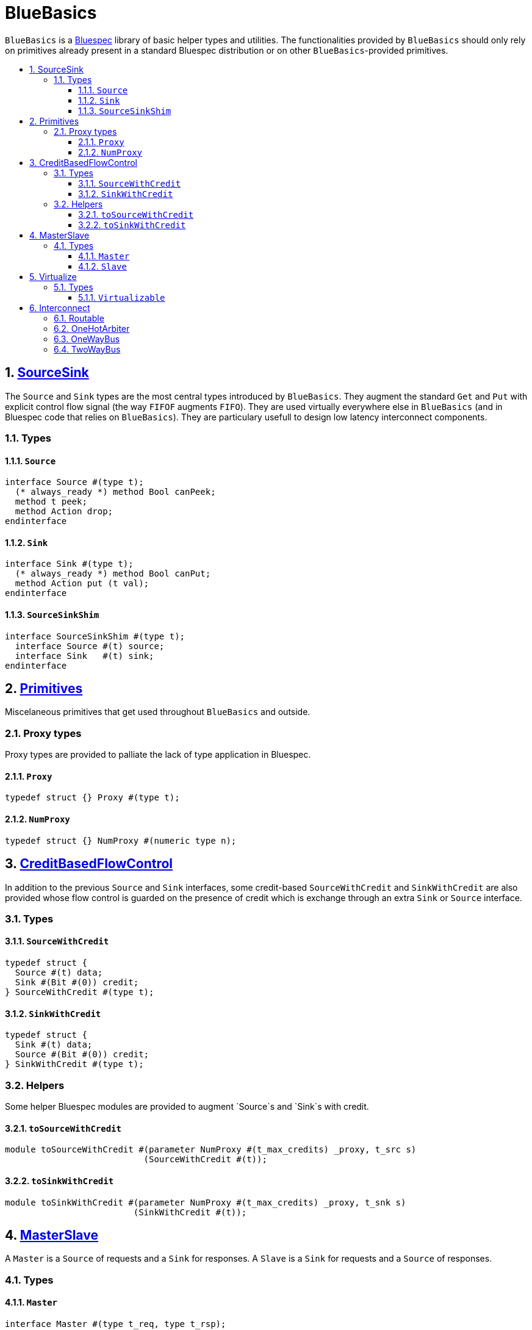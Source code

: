 :toc: macro
:toclevels: 4
:toc-title:
:toc-placement!:
:source-highlighter:

= BlueBasics

`BlueBasics` is a https://github.com/B-Lang-org[Bluespec] library of basic helper types and utilities.
The functionalities provided by `BlueBasics` should only rely on primitives already present in a standard Bluespec distribution or on other `BlueBasics`-provided primitives.

toc::[]

:sectnums:

== link:SourceSink.bsv[SourceSink]

The `Source` and `Sink` types are the most central types introduced by `BlueBasics`.
They augment the standard `Get` and `Put` with explicit control flow signal (the way `FIFOF` augments `FIFO`).
They are used virtually everywhere else in `BlueBasics` (and in Bluespec code that relies on `BlueBasics`).
They are particulary usefull to design low latency interconnect components.

=== Types

==== `Source`
[source,bsv]
--------
interface Source #(type t);
  (* always_ready *) method Bool canPeek;
  method t peek;
  method Action drop;
endinterface
--------

==== `Sink`
[source,bsv]
--------
interface Sink #(type t);
  (* always_ready *) method Bool canPut;
  method Action put (t val);
endinterface
--------

==== `SourceSinkShim`
[source,bsv]
--------
interface SourceSinkShim #(type t);
  interface Source #(t) source;
  interface Sink   #(t) sink;
endinterface
--------

== link:Primitives.bsv[Primitives]

Miscelaneous primitives that get used throughout `BlueBasics` and outside.

=== Proxy types

Proxy types are provided to palliate the lack of type application in Bluespec.

==== `Proxy`
[source,bsv]
--------
typedef struct {} Proxy #(type t);
--------

==== `NumProxy`
[source,bsv]
--------
typedef struct {} NumProxy #(numeric type n);
--------

== link:CreditBasedFlowControl.bsv[CreditBasedFlowControl]

In addition to the previous `Source` and `Sink` interfaces, some credit-based `SourceWithCredit` and `SinkWithCredit` are also provided whose flow control is guarded on the presence of credit which is exchange through an extra `Sink` or `Source` interface.

=== Types

==== `SourceWithCredit`
[source,bsv]
--------
typedef struct {
  Source #(t) data;
  Sink #(Bit #(0)) credit;
} SourceWithCredit #(type t);
--------

==== `SinkWithCredit`
[source,bsv]
--------
typedef struct {
  Sink #(t) data;
  Source #(Bit #(0)) credit;
} SinkWithCredit #(type t);
--------

=== Helpers

Some helper Bluespec modules are provided to augment `Source`s and `Sink`s with credit.

==== `toSourceWithCredit`
[source,bsv]
--------
module toSourceWithCredit #(parameter NumProxy #(t_max_credits) _proxy, t_src s)
                           (SourceWithCredit #(t));
--------

==== `toSinkWithCredit`
[source,bsv]
--------
module toSinkWithCredit #(parameter NumProxy #(t_max_credits) _proxy, t_snk s)
                         (SinkWithCredit #(t));
--------

== link:MasterSlave.bsv[MasterSlave]

A `Master` is a `Source` of requests and a `Sink` for responses.
A `Slave` is a `Sink` for requests and a `Source` of responses.

=== Types

==== `Master`
[source,bsv]
--------
interface Master #(type t_req, type t_rsp);
  interface Source #(t_req) req;
  interface Sink   #(t_rsp) rsp;
endinterface
--------

==== `Slave`
[source,bsv]
--------
interface Slave #(type t_req, type t_rsp);
  interface Sink   #(t_req) req;
  interface Source #(t_rsp) rsp;
endinterface
--------

== link:Virtualizable.bsv[Virtualize]

The `Virtualizable` typeclass provides a single method, `virtualize`, which receive an instance of an interface together with an integer `n`, and return an array of `n` virtualized interfaces to the initial interface.
`Virtualizable` instances are also provided for `Reg`, `Server` and `Slave`.

=== Types

==== `Virtualizable`
[source,bsv]
--------
typeclass Virtualizable #(type t);
  module virtualize #(t x, Integer n)(Array #(t));
endtypeclass
--------

== link:Interconnect.bsv[Interconnect]

=== link:Routable.bsv[Routable]
=== link:OneHotArbiter.bsv[OneHotArbiter]
=== link:OneWayBus.bsv[OneWayBus]
=== link:TwoWayBus.bsv[TwoWayBus]
